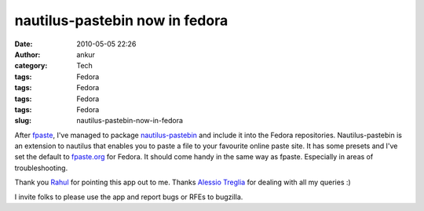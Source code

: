 nautilus-pastebin now in fedora
###############################
:date: 2010-05-05 22:26
:author: ankur
:category: Tech
:tags: Fedora
:tags: Fedora
:tags: Fedora
:tags: Fedora
:slug: nautilus-pastebin-now-in-fedora

After `fpaste`_, I've managed to package `nautilus-pastebin`_ and
include it into the Fedora repositories. Nautilus-pastebin is an
extension to nautilus that enables you to paste a file to your favourite
online paste site. It has some presets and I've set the default to
`fpaste.org`_ for Fedora. It should come handy in the same way as
fpaste. Especially in areas of troubleshooting.

Thank you `Rahul`_ for pointing this app out to me. Thanks `Alessio
Treglia`_ for dealing with all my queries :)

I invite folks to please use the app and report bugs or RFEs to
bugzilla.

.. _fpaste: https://admin.fedoraproject.org/pkgdb/acls/bugs/fpaste
.. _nautilus-pastebin: https://launchpad.net/nautilus-pastebin
.. _fpaste.org: http://fpaste.org
.. _Rahul: https://fedoraproject.org/wiki/RahulSundaram
.. _Alessio Treglia: https://launchpad.net/~quadrispro
